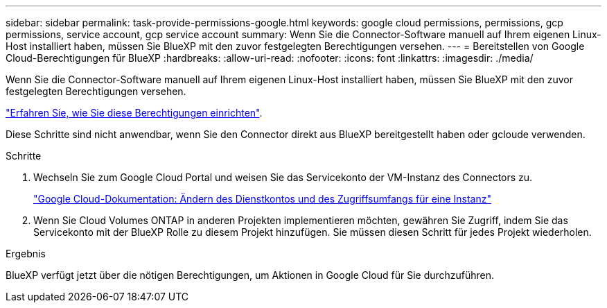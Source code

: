 ---
sidebar: sidebar 
permalink: task-provide-permissions-google.html 
keywords: google cloud permissions, permissions, gcp permissions, service account, gcp service account 
summary: Wenn Sie die Connector-Software manuell auf Ihrem eigenen Linux-Host installiert haben, müssen Sie BlueXP mit den zuvor festgelegten Berechtigungen versehen. 
---
= Bereitstellen von Google Cloud-Berechtigungen für BlueXP
:hardbreaks:
:allow-uri-read: 
:nofooter: 
:icons: font
:linkattrs: 
:imagesdir: ./media/


[role="lead"]
Wenn Sie die Connector-Software manuell auf Ihrem eigenen Linux-Host installiert haben, müssen Sie BlueXP mit den zuvor festgelegten Berechtigungen versehen.

link:task-set-up-permissions-google.html["Erfahren Sie, wie Sie diese Berechtigungen einrichten"].

Diese Schritte sind nicht anwendbar, wenn Sie den Connector direkt aus BlueXP bereitgestellt haben oder gcloude verwenden.

.Schritte
. Wechseln Sie zum Google Cloud Portal und weisen Sie das Servicekonto der VM-Instanz des Connectors zu.
+
https://cloud.google.com/compute/docs/access/create-enable-service-accounts-for-instances#changeserviceaccountandscopes["Google Cloud-Dokumentation: Ändern des Dienstkontos und des Zugriffsumfangs für eine Instanz"^]

. Wenn Sie Cloud Volumes ONTAP in anderen Projekten implementieren möchten, gewähren Sie Zugriff, indem Sie das Servicekonto mit der BlueXP Rolle zu diesem Projekt hinzufügen. Sie müssen diesen Schritt für jedes Projekt wiederholen.


.Ergebnis
BlueXP verfügt jetzt über die nötigen Berechtigungen, um Aktionen in Google Cloud für Sie durchzuführen.
